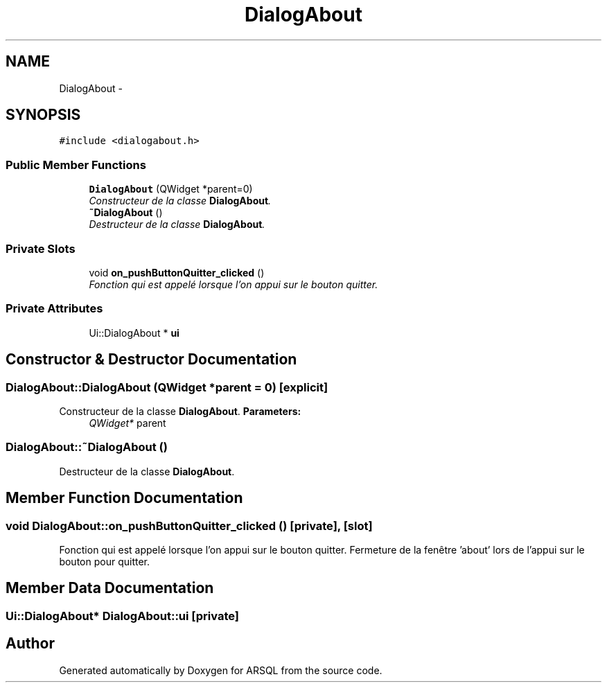 .TH "DialogAbout" 3 "Wed Mar 8 2017" "ARSQL" \" -*- nroff -*-
.ad l
.nh
.SH NAME
DialogAbout \- 
.SH SYNOPSIS
.br
.PP
.PP
\fC#include <dialogabout\&.h>\fP
.SS "Public Member Functions"

.in +1c
.ti -1c
.RI "\fBDialogAbout\fP (QWidget *parent=0)"
.br
.RI "\fIConstructeur de la classe \fBDialogAbout\fP\&. \fP"
.ti -1c
.RI "\fB~DialogAbout\fP ()"
.br
.RI "\fIDestructeur de la classe \fBDialogAbout\fP\&. \fP"
.in -1c
.SS "Private Slots"

.in +1c
.ti -1c
.RI "void \fBon_pushButtonQuitter_clicked\fP ()"
.br
.RI "\fIFonction qui est appelé lorsque l'on appui sur le bouton quitter\&. \fP"
.in -1c
.SS "Private Attributes"

.in +1c
.ti -1c
.RI "Ui::DialogAbout * \fBui\fP"
.br
.in -1c
.SH "Constructor & Destructor Documentation"
.PP 
.SS "DialogAbout::DialogAbout (QWidget *parent = \fC0\fP)\fC [explicit]\fP"

.PP
Constructeur de la classe \fBDialogAbout\fP\&. \fBParameters:\fP
.RS 4
\fIQWidget*\fP parent 
.RE
.PP

.SS "DialogAbout::~DialogAbout ()"

.PP
Destructeur de la classe \fBDialogAbout\fP\&. 
.SH "Member Function Documentation"
.PP 
.SS "void DialogAbout::on_pushButtonQuitter_clicked ()\fC [private]\fP, \fC [slot]\fP"

.PP
Fonction qui est appelé lorsque l'on appui sur le bouton quitter\&. Fermeture de la fenêtre 'about' lors de l'appui sur le bouton pour quitter\&. 
.SH "Member Data Documentation"
.PP 
.SS "Ui::DialogAbout* DialogAbout::ui\fC [private]\fP"


.SH "Author"
.PP 
Generated automatically by Doxygen for ARSQL from the source code\&.
